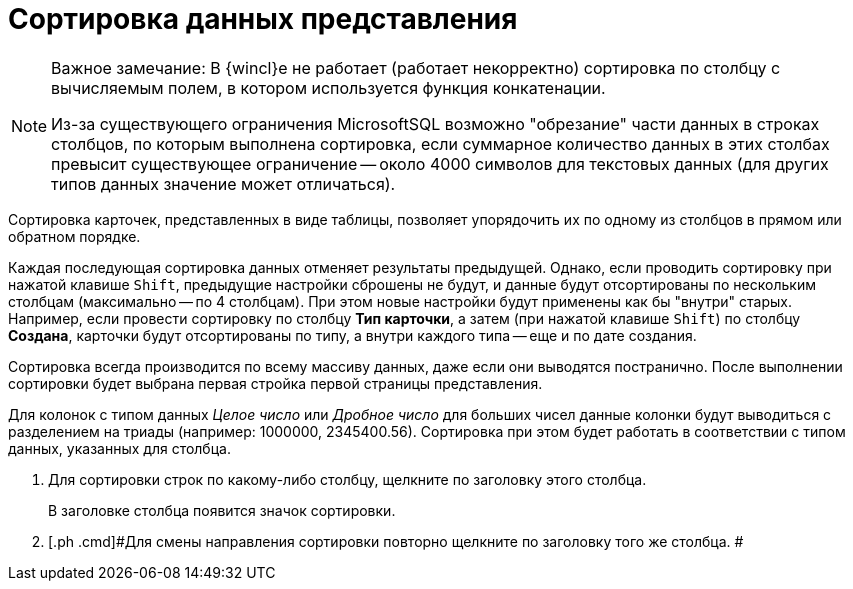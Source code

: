 = Сортировка данных представления

[NOTE]
====
[.note__title]#Важное замечание:# В {wincl}е не работает (работает некорректно) сортировка по столбцу с вычисляемым полем, в котором используется функция конкатенации.

Из-за существующего ограничения MicrosoftSQL возможно "обрезание" части данных в строках столбцов, по которым выполнена сортировка, если суммарное количество данных в этих столбах превысит существующее ограничение -- около 4000 символов для текстовых данных (для других типов данных значение может отличаться).
====

Сортировка карточек, представленных в виде таблицы, позволяет упорядочить их по одному из столбцов в прямом или обратном порядке.

Каждая последующая сортировка данных отменяет результаты предыдущей. Однако, если проводить сортировку при нажатой клавише [.kbd .ph .userinput]`Shift`, предыдущие настройки сброшены не будут, и данные будут отсортированы по нескольким столбцам (максимально -- по 4 столбцам). При этом новые настройки будут применены как бы "внутри" старых. Например, если провести сортировку по столбцу [.keyword]*Тип карточки*, а затем (при нажатой клавише [.kbd .ph .userinput]`Shift`) по столбцу [.keyword]*Создана*, карточки будут отсортированы по типу, а внутри каждого типа -- еще и по дате создания.

Сортировка всегда производится по всему массиву данных, даже если они выводятся постранично. После выполнении сортировки будет выбрана первая стройка первой страницы представления.

[#task_q1g_mr4_gn__view_sorting .ph]#Для колонок с типом данных _Целое число_ или _Дробное число_ для больших чисел данные колонки будут выводиться с разделением на триады (например: 1000000, 2345400.56). Сортировка при этом будет работать в соответствии с типом данных, указанных для столбца.#

. [.ph .cmd]#Для сортировки строк по какому-либо столбцу, щелкните по заголовку этого столбца.#
+
В заголовке столбца появится значок сортировки.
. [.ph .cmd]#Для смены направления сортировки повторно щелкните по заголовку того же столбца. #
